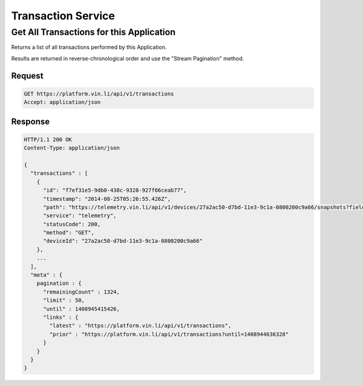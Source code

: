 Transaction Service
~~~~~~~~~~~~~~~~~~~

Get All Transactions for this Application
`````````````````````````````````````````

Returns a list of all transactions performed by this Application.

Results are returned in reverse-chronological order and use the "Stream Pagination" method.

Request
+++++++

.. code-block:: json

      GET https://platform.vin.li/api/v1/transactions
      Accept: application/json

Response
++++++++

.. code-block:: json

      HTTP/1.1 200 OK
      Content-Type: application/json

      {
        "transactions" : [
          {
            "id": "f7ef31e5-9db0-438c-9328-927f66ceab77",
            "timestamp": "2014-08-25T05:26:55.426Z",
            "path": "https://telemetry.vin.li/api/v1/devices/27a2ac50-d7bd-11e3-9c1a-0800200c9a66/snapshots?fields=rpm,vehicleSpeed,calculatedLoadValue,fuelType",
            "service": "telemetry",
            "statusCode": 200,
            "method": "GET",
            "deviceId": "27a2ac50-d7bd-11e3-9c1a-0800200c9a66"
          },
          ...
        ],
        "meta" : {
          pagination : {
            "remainingCount" : 1324,
            "limit" : 50,
            "until" : 1408945415426,
            "links" : {
              "latest" : "https://platform.vin.li/api/v1/transactions",
              "prior" : "https://platform.vin.li/api/v1/transactions?until=1408944636328"
            }
          }
        }
      }



